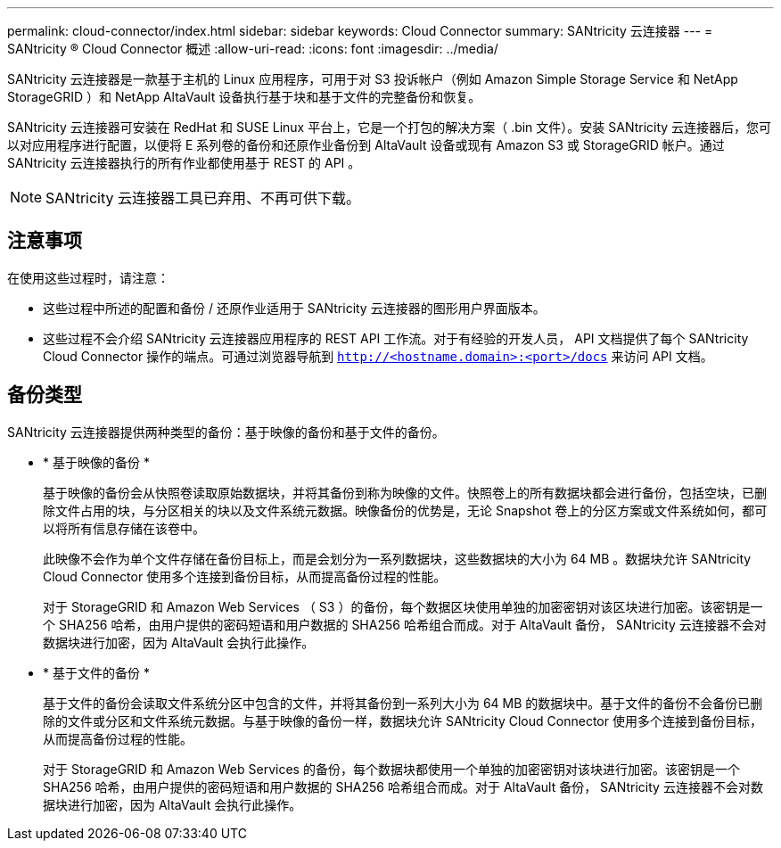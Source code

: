---
permalink: cloud-connector/index.html 
sidebar: sidebar 
keywords: Cloud Connector 
summary: SANtricity 云连接器 
---
= SANtricity ® Cloud Connector 概述
:allow-uri-read: 
:icons: font
:imagesdir: ../media/


[role="lead"]
SANtricity 云连接器是一款基于主机的 Linux 应用程序，可用于对 S3 投诉帐户（例如 Amazon Simple Storage Service 和 NetApp StorageGRID ）和 NetApp AltaVault 设备执行基于块和基于文件的完整备份和恢复。

SANtricity 云连接器可安装在 RedHat 和 SUSE Linux 平台上，它是一个打包的解决方案（ .bin 文件）。安装 SANtricity 云连接器后，您可以对应用程序进行配置，以便将 E 系列卷的备份和还原作业备份到 AltaVault 设备或现有 Amazon S3 或 StorageGRID 帐户。通过 SANtricity 云连接器执行的所有作业都使用基于 REST 的 API 。


NOTE: SANtricity 云连接器工具已弃用、不再可供下载。



== 注意事项

在使用这些过程时，请注意：

* 这些过程中所述的配置和备份 / 还原作业适用于 SANtricity 云连接器的图形用户界面版本。
* 这些过程不会介绍 SANtricity 云连接器应用程序的 REST API 工作流。对于有经验的开发人员， API 文档提供了每个 SANtricity Cloud Connector 操作的端点。可通过浏览器导航到 ``http://<hostname.domain>:<port>/docs`` 来访问 API 文档。




== 备份类型

SANtricity 云连接器提供两种类型的备份：基于映像的备份和基于文件的备份。

* * 基于映像的备份 *
+
基于映像的备份会从快照卷读取原始数据块，并将其备份到称为映像的文件。快照卷上的所有数据块都会进行备份，包括空块，已删除文件占用的块，与分区相关的块以及文件系统元数据。映像备份的优势是，无论 Snapshot 卷上的分区方案或文件系统如何，都可以将所有信息存储在该卷中。

+
此映像不会作为单个文件存储在备份目标上，而是会划分为一系列数据块，这些数据块的大小为 64 MB 。数据块允许 SANtricity Cloud Connector 使用多个连接到备份目标，从而提高备份过程的性能。

+
对于 StorageGRID 和 Amazon Web Services （ S3 ）的备份，每个数据区块使用单独的加密密钥对该区块进行加密。该密钥是一个 SHA256 哈希，由用户提供的密码短语和用户数据的 SHA256 哈希组合而成。对于 AltaVault 备份， SANtricity 云连接器不会对数据块进行加密，因为 AltaVault 会执行此操作。

* * 基于文件的备份 *
+
基于文件的备份会读取文件系统分区中包含的文件，并将其备份到一系列大小为 64 MB 的数据块中。基于文件的备份不会备份已删除的文件或分区和文件系统元数据。与基于映像的备份一样，数据块允许 SANtricity Cloud Connector 使用多个连接到备份目标，从而提高备份过程的性能。

+
对于 StorageGRID 和 Amazon Web Services 的备份，每个数据块都使用一个单独的加密密钥对该块进行加密。该密钥是一个 SHA256 哈希，由用户提供的密码短语和用户数据的 SHA256 哈希组合而成。对于 AltaVault 备份， SANtricity 云连接器不会对数据块进行加密，因为 AltaVault 会执行此操作。


